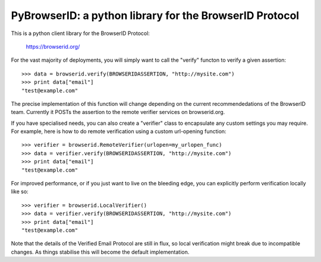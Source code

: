 ========================================================
PyBrowserID: a python library for the BrowserID Protocol
========================================================

This is a python client library for the BrowserID Protocol:

    https://browserid.org/

For the vast majority of deployments, you will simply want to call the "verify"
functon to verify a given assertion::

    >>> data = browserid.verify(BROWSERIDASSERTION, "http://mysite.com")
    >>> print data["email"]
    "test@example.com"

The precise implementation of this function will change depending on the
current recommendedations of the BrowserID team.  Currently it POSTs the
assertion to the remote verifier services on browserid.org.

If you have specialised needs, you can also create a "verifier" class to
encapsulate any custom settings you may require.  For example, here is how
to do remote verification using a custom url-opening function::

    >>> verifier = browserid.RemoteVerifier(urlopen=my_urlopen_func)
    >>> data = verifier.verify(BROWSERIDASSERTION, "http://mysite.com")
    >>> print data["email"]
    "test@example.com"

For improved performance, or if you just want to live on the bleeding edge,
you can explicitly perform verification locally like so::

    >>> verifier = browserid.LocalVerifier()
    >>> data = verifier.verify(BROWSERIDASSERTION, "http://mysite.com")
    >>> print data["email"]
    "test@example.com"

Note that the details of the Verified Email Protocol are still in flux, so
local verification might break due to incompatible changes.  As things 
stabilise this will become the default implementation.
